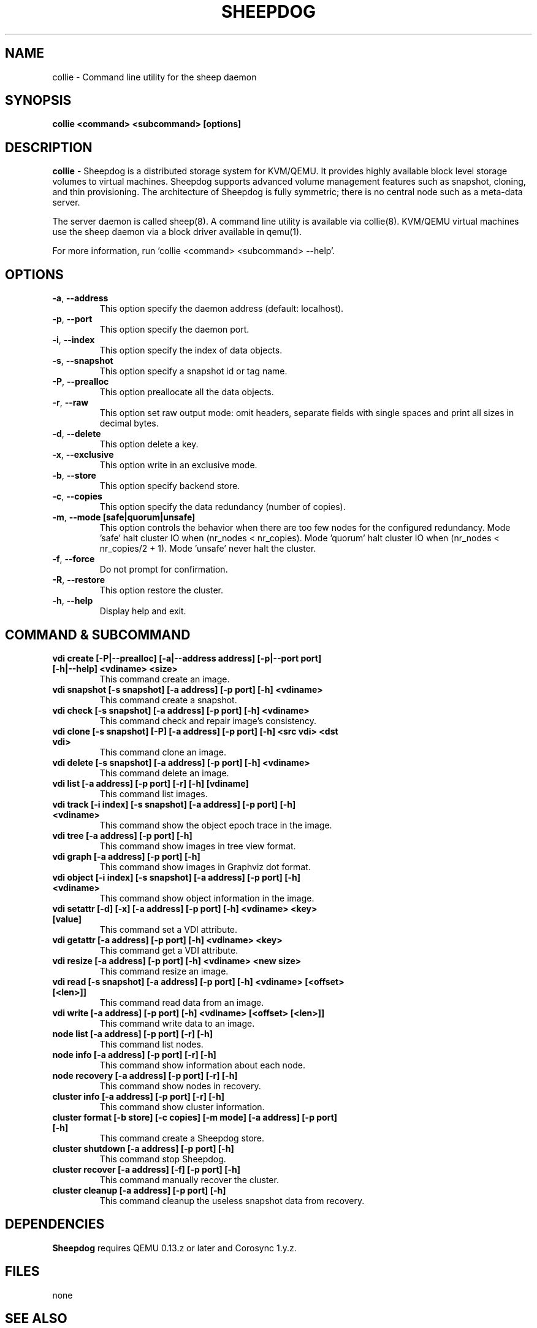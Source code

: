 .TH SHEEPDOG 8 2012-06-27
.SH NAME
collie \- Command line utility for the sheep daemon
.SH SYNOPSIS
.B "collie <command> <subcommand> [options]"
.SH DESCRIPTION
.B collie
- Sheepdog is a distributed storage system for KVM/QEMU. It provides
highly available block level storage volumes to virtual machines.
Sheepdog supports advanced volume management features such as snapshot,
cloning, and thin provisioning. The architecture of Sheepdog is fully
symmetric; there is no central node such as a meta-data server.

The server daemon is called sheep(8).  A command line utility is available
via collie(8).  KVM/QEMU virtual machines use the sheep daemon via a block
driver available in qemu(1).

For more information, run 'collie <command> <subcommand> --help'.
.SH OPTIONS
.TP
.BI \-a "\fR, \fP" \--address
This option specify the daemon address (default: localhost).
.TP
.BI \-p "\fR, \fP" \--port
This option specify the daemon port.
.TP
.BI \-i "\fR, \fP" \--index
This option specify the index of data objects.
.TP
.BI \-s "\fR, \fP" \--snapshot
This option specify a snapshot id or tag name.
.TP
.BI \-P "\fR, \fP" \--prealloc
This option preallocate all the data objects.
.TP
.BI \-r "\fR, \fP" \--raw
This option set raw output mode: omit headers, separate fields with single spaces and print all sizes in decimal bytes.
.TP
.BI \-d "\fR, \fP" \--delete
This option delete a key.
.TP
.BI \-x "\fR, \fP" \--exclusive
This option write in an exclusive mode.
.TP
.BI \-b "\fR, \fP" \--store
This option specify backend store.
.TP
.BI \-c "\fR, \fP" \--copies
This option specify the data redundancy (number of copies).
.TP
.BI \-m "\fR, \fP" \--mode\ [safe|quorum|unsafe]
This option controls the behavior when there are too few nodes for the configured redundancy. Mode 'safe' halt cluster IO when (nr_nodes < nr_copies). Mode 'quorum' halt cluster IO when (nr_nodes < nr_copies/2 + 1). Mode 'unsafe' never halt the cluster.
.TP
.BI \-f "\fR, \fP" \--force
Do not prompt for confirmation.
.TP
.BI \-R "\fR, \fP" \--restore
This option restore the cluster.
.TP
.BI \-h "\fR, \fP" \--help
Display help and exit.
.SH COMMAND & SUBCOMMAND
.TP
.BI "vdi create [-P|--prealloc] [-a|--address address] [-p|--port port] [-h|--help] <vdiname> <size>"
This command create an image.
.TP
.BI "vdi snapshot [-s snapshot] [-a address] [-p port] [-h] <vdiname>"
This command create a snapshot.
.TP
.BI "vdi check [-s snapshot] [-a address] [-p port] [-h] <vdiname>"
This command check and repair image's consistency.
.TP
.BI "vdi clone [-s snapshot] [-P] [-a address] [-p port] [-h] <src vdi> <dst vdi>"
This command clone an image.
.TP
.BI "vdi delete [-s snapshot] [-a address] [-p port] [-h] <vdiname>"
This command delete an image.
.TP
.BI "vdi list [-a address] [-p port] [-r] [-h] [vdiname]"
This command list images.
.TP
.BI "vdi track [-i index] [-s snapshot] [-a address] [-p port] [-h] <vdiname>"
This command show the object epoch trace in the image.
.TP
.BI "vdi tree [-a address] [-p port] [-h]"
This command show images in tree view format.
.TP
.BI "vdi graph [-a address] [-p port] [-h]"
This command show images in Graphviz dot format.
.TP
.BI "vdi object [-i index] [-s snapshot] [-a address] [-p port] [-h] <vdiname>"
This command show object information in the image.
.TP
.BI "vdi setattr [-d] [-x] [-a address] [-p port] [-h] <vdiname> <key> [value]"
This command set a VDI attribute.
.TP
.BI "vdi getattr [-a address] [-p port] [-h] <vdiname> <key>"
This command get a VDI attribute.
.TP
.BI "vdi resize [-a address] [-p port] [-h] <vdiname> <new size>"
This command resize an image.
.TP
.BI "vdi read [-s snapshot] [-a address] [-p port] [-h] <vdiname> [<offset> [<len>]]"
This command read data from an image.
.TP
.BI "vdi write [-a address] [-p port] [-h] <vdiname> [<offset> [<len>]]"
This command write data to an image.
.TP
.BI "node list [-a address] [-p port] [-r] [-h]"
This command list nodes.
.TP
.BI "node info [-a address] [-p port] [-r] [-h]"
This command show information about each node.
.TP
.BI "node recovery [-a address] [-p port] [-r] [-h]"
This command show nodes in recovery.
.TP
.BI "cluster info [-a address] [-p port] [-r] [-h]"
This command show cluster information.
.TP
.BI "cluster format [-b store] [-c copies] [-m mode] [-a address] [-p port] [-h]"
This command create a Sheepdog store.
.TP
.BI "cluster shutdown [-a address] [-p port] [-h]"
This command stop Sheepdog.
.TP
.BI "cluster recover [-a address] [-f] [-p port] [-h]"
This command manually recover the cluster.
.TP
.BI "cluster cleanup [-a address] [-p port] [-h]"
This command cleanup the useless snapshot data from recovery.

.SH DEPENDENCIES
\fBSheepdog\fP requires QEMU 0.13.z or later and Corosync 1.y.z.

.SH FILES
none

.SH SEE ALSO
.BR sheep(8),
.BR qemu(1),
.BR corosync_overview(8)

.SH AUTHORS
This software is developed by the Sheepdog community which may be reached
via mailing list at <sheepdog@lists.wpkg.org>.
.PP
